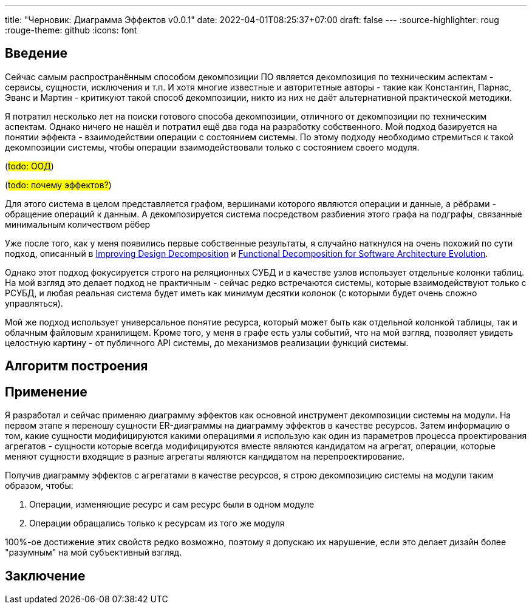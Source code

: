 ---
title: "Черновик: Диаграмма Эффектов v0.0.1"
date: 2022-04-01T08:25:37+07:00
draft: false
---
:source-highlighter: roug
:rouge-theme: github
:icons: font

== Введение

Сейчас самым распространённым способом декомпозиции ПО является декомпозиция по техническим аспектам - сервисы, сущности, исключения и т.п.
И хотя многие известные и авторитетные авторы - такие как Константин, Парнас, Эванс и Мартин - критикуют такой способ декомпозиции, никто из них не даёт альтернативной практической методики.

Я потратил несколько лет на поиски готового способа декомпозиции, отличного от декомпозиции по техническим аспектам.
Однако ничего не нашёл и потратил ещё два года на разработку собственного.
Мой подход базируется на понятии эффекта - взаимодействии операции с состоянием системы.
По этому подходу необходимо стремиться к такой декомпозиции системы, чтобы операции взаимодействовали только с состоянием своего модуля.

(#todo: ООД#)

(#todo: почему эффектов?#)

Для этого система в целом представляется графом, вершинами которого являются операции и данные, а рёбрами - обращение операций к данным.
А декомпозируется система посредством разбиения этого графа на подграфы, связанные минимальным количеством рёбер

Уже после того, как у меня появились первые собственные результаты, я случайно наткнулся на очень похожий по сути подход, описанный в https://www.researchgate.net/publication/283566310_Improving_Design_Decomposition[Improving Design Decomposition] и https://www.researchgate.net/publication/326260296_Functional_Decomposition_for_Software_Architecture_Evolution[Functional Decomposition for Software Architecture Evolution].

Однако этот подход фокусируется строго на реляционных СУБД и в качестве узлов использует отдельные колонки таблиц.
На мой взгляд это делает подход не практичным - сейчас редко встречаются системы, которые взаимодействуют только с РСУБД, и любая реальная система будет иметь как минимум десятки колонок (с которыми будет очень сложно управляться).

Мой же подход использует универсальное понятие ресурса, который может быть как отдельной колонкой таблицы, так и облачным файловым хранилищем.
Кроме того, у меня в графе есть узлы событий, что на мой взгляд, позволяет увидеть целостную картину - от публичного API системы, до механизмов реализации функций системы.

== Алгоритм построения

== Применение

Я разработал и сейчас применяю диаграмму эффектов как основной инструмент декомпозиции системы на модули.
На первом этапе я переношу сущности ER-диаграммы на диаграмму эффектов в качестве ресурсов.
Затем информацию о том, какие сущности модифицируются какими операциями я использую как один из параметров процесса проектирования агрегатов - сущности которые всегда модифицируются вместе являются кандидатом на агрегат, операции, которые меняют сущности входящие в разные агрегаты являются кандидатом на перепроектирование.

Получив диаграмму эффектов с агрегатами в качестве ресурсов, я строю декомпозицию системы на модули таким образом, чтобы:

. Операции, изменяющие ресурс и сам ресурс были в одном модуле
. Операции обращались только к ресурсам из того же модуля

100%-ое достижение этих свойств редко возможно, поэтому я допускаю их нарушение, если это делает дизайн более "разумным" на мой субъективный взгляд.

== Заключение
